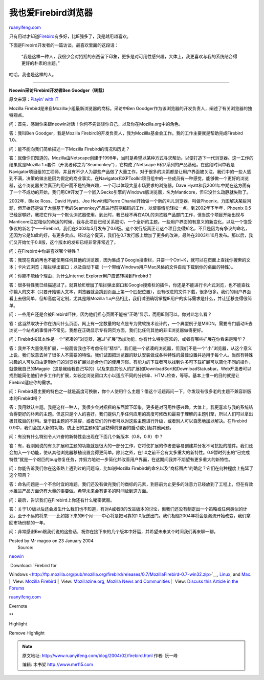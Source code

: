 .. _200402_firebird:

我也爱Firebird浏览器
=======================================

`ruanyifeng.com <http://www.ruanyifeng.com/blog/2004/02/firebird.html>`__

只有用过才知道\ `Firebird <http://home.bomoo.com/mt-archives/2004_01_24_34.html>`__\ 有多好，比IE强多了，我是越用越喜欢。

下面是Firebird开发者的一篇访谈。最喜欢里面的这段话：

    “我是这样一种人，我很少会对招摇的东西留下印象，更多是对可用性感兴趣，大体上，我更喜欢与我的系统结合得更好的朴素的主题。”

哈哈，我也是这样的人。


======================================

**Neowin采访Firebird开发者Ben Goodger（转载）**

原文来源：\ `Playin’ with
IT <http://keso.donews.net/keso/posts/2661.aspx>`__

Mozilla Firebird是来自Mozilla小组最新浏览器的商标。采访中Ben
Goodger作为该浏览器的开发负责人，阐述了有关浏览器的独特观点。

问：首先，感谢你来跟neowin对话！你何不先谈谈你自己，以及你在Mozilla.org中的角色。

答：我叫Ben Goodger，我是Mozilla
Firebird的开发负责人，我为Mozillla基金会工作。我的工作主要就是帮助完成Firebird
1.0。

问：能不能向我们简单描述一下Mozilla Firebird的情况和历史？

答：就像你们知道的，Mozilla由Netscape创建于1998年，当时是希望以某种方式寻求帮助，以便打造下一代浏览器。这一工作的结果就是Mozilla
1.x套件（开发者称之为”Seamonkey”），它构成了Netscape
6和7系列的产品基础。在这段时间中我是Navigator项目组的工程师，并且有不少人为那些产品做了大量工作。对于很多的决策都是让用户界面被关注，我们中的一些人感到不满，决策的做出是因为假定的商业事实。在Navigator和XPToolkit项目组中的一些成员有一种感觉，能够做一个更好的浏览器，这个浏览器关注真正的用户而不是特殊兴趣，一个可以体现大量市场要求的浏览器。Dave
Hyatt和我2001年中期在这方面有了一个不成功的开始，我们用C#开发了一个嵌入Gecko引擎的Windows版浏览器，名为Manticore，但它没什么动静就失败了。

2002年，Blake Ross、David Hyatt、Joe Hewitt和Pierre
Chanial开始做一个新的XUL浏览器，叫做Phoenix，力图解决某些问题，但开始还是做了大量基于老的Seamonkey产品进行前期编码的工作，以使事情能轻松一点。到2002年下半年，Phoenix
0.5已经足够好，我把它作为一个默认浏览器使用。到此时，我已经不再在AOL的浏览器产品部门工作，但当这个项目开始出现与Manticore注定相似的命运的时候，我与此项目已经关系密切。一个全新的主题，一些用户界面的有意义的新变化，以及一个饱受争议的新名字——Firebird，我们在2003年5月发布了0.6版。这个发行版真正让这个项目变得知名，不只是因为有争议的命名，还因为它是如此的好，有更多卖点。经过这个夏天，我们在0.7发行版上增加了更多的改进，最终在2003年10月发布。那以后，我们又开始忙于0.8版，这个版本的发布已经非常非常近了。

问：在Firebird中你最喜欢哪个特性？

答：我现在真的再也不能使用任何其他的浏览器，因为集成了Google搜索栏，只要一个Ctrl+K，就可以在页面上查找你搜索的文本；卡片式浏览；阻拦弹出窗口；以及自动下载（一个带给Windows用户Mac风格的文件自动下载到你的桌面的特性）。

问：你能不能给个理由，为什么Internet Explorer用户应该转换到Firebird？

答：很多特性我已经描述过了。就算给IE增加了阻拦弹出窗口和Google搜索栏的插件，你还是不能进行卡片式浏览，也不能查找你输入的文本（只要开始输入文本，浏览器就会跳到页面上第一个匹配位置），没有改进的文件下载，很多很多。我们的用户界面看上去很简单，但却高度可定制，尤其是跟Mozilla
1.x产品相比，我们试图确切掌握IE用户的实际需求是什么，并让迁移变得很简单。

问：一些用户还是会被Firebird吓住，因为他们担心页面不能被”正确”显示，而用IE则可以。你对此怎么看？

答：这当然取决于你在访问什么页面。网上有一定数量的站点是专为微软技术设计的，一个典型例子是MSDN。需要专门启动IE去浏览一个站点的事情并不常见，我想在正确显示专有网页方面，我们比任何其他的非IE浏览器做得更好。

问：Firebird按其本性是一个”紧凑的”浏览器，通过”扩展”添加功能。你有什么特别喜欢的，或者有哪些扩展在你看来是精华？

答：我并不大量使用扩展，一般而言我也不考虑任何”精华”。我们是一个紧凑的浏览器，但我们不是一个”小”浏览器，从这个意义上说，我们故意去掉了很多人不需要的特性。我们试图把浏览器的默认安装做成各种特性的最佳设置并适用于每个人。当然有特殊兴趣的人可以自由定制他们的浏览器扩展以适合他们的使用习惯。有能力的下载者可以找到许多可下载扩展可以简化不同的操作，就像我自己的Magpie（这是我给我自己写的）以及来自其他人的扩展如DownloadSort和DownloadStatusbar。Web开发者可以找到能简化他们许多工作的扩展，如设定浏览窗口大小以适应不同的分辨率、HTML检查，等等。基本上惟一的目的就是让Firebird适应你的需求。

问：Firebird最主要的特色之一就是高度可换肤，你个人使用什么主题？借这个话题再问一下，你发现有很多老的主题不兼容新版本的Firebird吗？

答：我用默认主题。我是这样一种人，我很少会对招摇的东西留下印象，更多是对可用性感兴趣，大体上，我更喜欢与我的系统结合得更好的朴素的主题。但这只是个人的喜好。我们提供几乎任何应用的高度可修改和最易于理解的主题引擎，所以人们可以拿出极其眩目的材料。至于旧主题的不兼容，或者它们的作者可以对这些主题进行升级，或者别人可以自愿地加以解决。在Firebird
0.9中，我们会加入新的功能，防止旧的主题和扩展妨碍浏览器的启动或引起其他问题。

问：有没有什么特别令人兴奋的新特性会出现在下面几个新版本（0.8，0.9）中？

答：有，我刚刚说的有关扩展和主题的功能就是很大的一部分工作，它将使扩展的作者更容易创建并分发不可抗拒的插件。我们还会加入一个功能，使从其他浏览器移植设置变得更简单。除此之外，在1.0之前不会有太多重大的新特性。0.9暂时列出的”已完成特性”就是一个艰巨的bug修复任务，并努力地进一步简化并改善用户界面，在这期间我并不期望有更多重大的新特性。

问：你能告诉我们你在这条路上遇到过的问题吗，比如说Mozilla
Firebird的命名以及”商标图片”的确定？它们在何种程度上拖延了这个项目？

答：命名问题是一个不合时宜的难题。我们还没有做完我们的商标的元素，到目前为止更多的注意力已经放到了工程上，但在有效地推进产品方面仍有大量的事要做。希望未来会有更多的时间放到这方面。

问：最后，告诉我们在Firebird上你还有什么秘密武器。

答：关于1.0版以后还会发生什么我们也不知道，有对A或者B的改进版本的讨论，但我们还没有制定出一个策略或任何类似的计划。至于不远的将来——比如接下来的6个月——中心将是把可靠的1.0版送出门。我们相信2004年将会是潮流开始改变，我们拿回市场份额的一年。

问：非常感谢Ben跟我们说的这些话，祝你在接下来的几个版本中好运，并希望未来某个时间我们再来聊一聊。

| Posted by Mr magoo on 23 January 2004
|  Source:
`neowin <http://www.neowin.net/articles.php?action=more&id=76>`__

|  Download: `Firebird for
Windows <http://ftp.mozilla.org/pub/mozilla.org/firebird/releases/0.7/MozillaFirebird-0.7-win32.zip>`__,
`Linux <http://ftp.mozilla.org/pub/mozilla.org/firebird/releases/0.7/MozillaFirebird-0.7-i686-pc-linux-gnu.tar.gz>`__,
and
`Mac <http://ftp.mozilla.org/pub/mozilla.org/firebird/releases/0.7.1/firebird-0.7.1-mac.dmg.gz>`__.
|   View: `Mozilla
Firebird <http://www.mozilla.org/projects/firebird/>`__
|   View: `Mozillazine.org, Mozilla News and
Communities <http://www.mozillazine.org/>`__
|   View: `Discuss this Article in the
Forums <http://www.neowin.net/forum/index.php?act=ST&f=12&t=134854>`__

`ruanyifeng.com <http://www.ruanyifeng.com/blog/2004/02/firebird.html>`__

Evernote

**

Highlight

Remove Highlight

.. note::
    原文地址: http://www.ruanyifeng.com/blog/2004/02/firebird.html 
    作者: 阮一峰 

    编辑: 木书架 http://www.me115.com